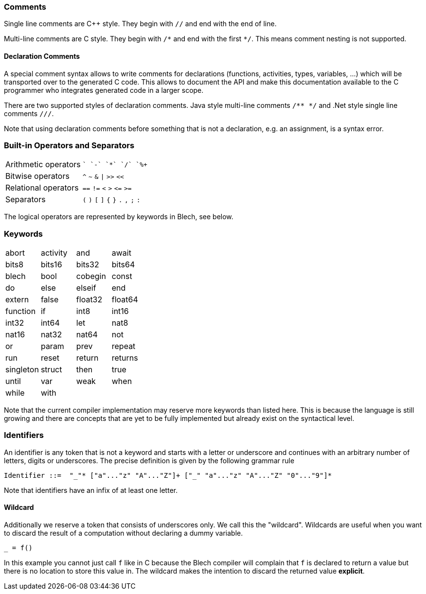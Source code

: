 ifdef::env-github[]
:toc:
:sectnums:
:sectnumlevels: 1
:sectanchors: 

:source-highlighter: highlightjs
:highlightjsdir: ../_includes/highlight
:source-language: blech

== Lexical Elements
endif::[]

=== Comments
Single line comments are C++ style. They begin with `//` and end with the end of line.

Multi-line comments are C style. They begin with `+/*+` and end with the first `+*/+`. This means comment nesting is not supported.

==== Declaration Comments
A special comment syntax allows to write comments for declarations (functions, activities, types, variables, ...) which will be transported over to the generated C code.
This allows to document the API and make this documentation available to the C programmer who integrates generated code in a larger scope.

There are two supported styles of declaration comments.
Java style multi-line comments `/** */` and .Net style single line comments `///`.

Note that using declaration comments before something that is not a declaration, e.g. an assignment, is a syntax error.

=== Built-in Operators and Separators
[cols="2*",grid=none]
|===
| Arithmetic operators  | `+` `-` `+*+` `+/+` `+%+` 
| Bitwise operators | `^` `~` `&` `+\|+` `+>>+` `+<<+`
| Relational operators | `==` `+!=+` `<` `>` `+<=+` `+>=+`
| Separators | `+(+` `+)+` `+[+` `+]+` `+{+` `+}+` `+.+` `+,+` `+;+` `+:+` 
|===
The logical operators are represented by keywords in Blech, see below.

=== Keywords
[cols="4*",grid=none]
|===
| abort  
| activity
| and
| await  
| bits8   
| bits16  
| bits32  
| bits64  
| blech
| bool    
| cobegin
| const
| do     
| else   
| elseif 
| end    
| extern
| false
| float32 
| float64 
| function
| if
| int8    
| int16   
| int32   
| int64   
| let     
| nat8   
| nat16  
| nat32  
| nat64  
| not
| or
| param
| prev
| repeat 
| run    
| reset  
| return 
| returns
| singleton
| struct
| then 
| true  
| until  
| var
| weak   
| when   
| while  
| with 
| 
|  
|===

Note that the current compiler implementation may reserve more keywords than listed here.
This is because the language is still growing and there are concepts that are yet to be fully implemented but already exist on the syntactical level.

=== Identifiers
An identifier is any token that is not a keyword and starts with a letter or underscore and continues with an arbitrary number of letters, digits or underscores.
The precise definition is given by the following grammar rule
[source,abnf]
----
Identifier ::=  "_"* ["a"..."z" "A"..."Z"]+ ["_" "a"..."z" "A"..."Z" "0"..."9"]*
----
Note that identifiers have an infix of at least one letter.

==== Wildcard
Additionally we reserve a token that consists of underscores only.
We call this the "wildcard". Wildcards are useful when you want to discard the result of a computation without declaring a dummy variable.
[source,blech]
----
_ = f()
----
In this example you cannot just call `f` like in C because the Blech compiler will complain that `f` is declared to return a value but there is no location to store this value in. The wildcard makes the intention to discard the returned value *explicit*.
